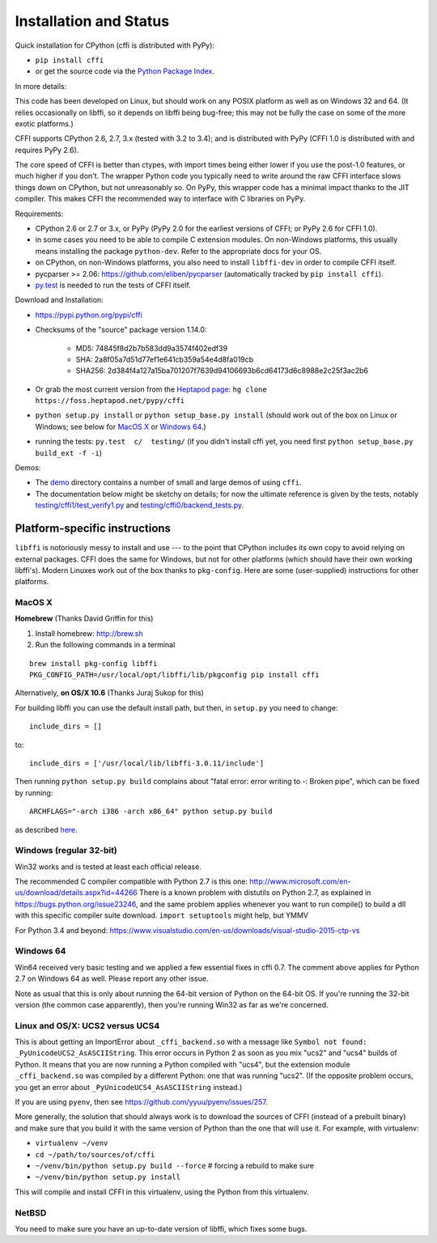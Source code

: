 =======================================================
Installation and Status
=======================================================

Quick installation for CPython (cffi is distributed with PyPy):

* ``pip install cffi``

* or get the source code via the `Python Package Index`__.

.. __: http://pypi.python.org/pypi/cffi

In more details:

This code has been developed on Linux, but should work on any POSIX
platform as well as on Windows 32 and 64.  (It relies occasionally on
libffi, so it depends on libffi being bug-free; this may not be fully
the case on some of the more exotic platforms.)

CFFI supports CPython 2.6, 2.7, 3.x (tested with 3.2 to 3.4); and is
distributed with PyPy (CFFI 1.0 is distributed with and requires
PyPy 2.6).

The core speed of CFFI is better than ctypes, with import times being
either lower if you use the post-1.0 features, or much higher if you
don't.  The wrapper Python code you typically need to write around the
raw CFFI interface slows things down on CPython, but not unreasonably
so.  On PyPy, this wrapper code has a minimal impact thanks to the JIT
compiler.  This makes CFFI the recommended way to interface with C
libraries on PyPy.

Requirements:

* CPython 2.6 or 2.7 or 3.x, or PyPy (PyPy 2.0 for the earliest
  versions of CFFI; or PyPy 2.6 for CFFI 1.0).

* in some cases you need to be able to compile C extension modules.
  On non-Windows platforms, this usually means installing the package
  ``python-dev``.  Refer to the appropriate docs for your OS.

* on CPython, on non-Windows platforms, you also need to install
  ``libffi-dev`` in order to compile CFFI itself.

* pycparser >= 2.06: https://github.com/eliben/pycparser (automatically
  tracked by ``pip install cffi``).

* `py.test`_ is needed to run the tests of CFFI itself.

.. _`py.test`: http://pypi.python.org/pypi/pytest

Download and Installation:

* https://pypi.python.org/pypi/cffi

* Checksums of the "source" package version 1.14.0:

   - MD5: 74845f8d2b7b583dd9a3574f402edf39

   - SHA: 2a8f05a7d51d77ef1e641cb359a54e4d8fa019cb

   - SHA256: 2d384f4a127a15ba701207f7639d94106693b6cd64173d6c8988e2c25f3ac2b6

* Or grab the most current version from the `Heptapod page`_:
  ``hg clone https://foss.heptapod.net/pypy/cffi``

* ``python setup.py install`` or ``python setup_base.py install``
  (should work out of the box on Linux or Windows; see below for
  `MacOS X`_ or `Windows 64`_.)

* running the tests: ``py.test  c/  testing/`` (if you didn't
  install cffi yet, you need first ``python setup_base.py build_ext -f
  -i``)

.. _`Heptapod page`: https://foss.heptapod.net/pypy/cffi

Demos:

* The `demo`_ directory contains a number of small and large demos
  of using ``cffi``.

* The documentation below might be sketchy on details; for now the
  ultimate reference is given by the tests, notably
  `testing/cffi1/test_verify1.py`_ and `testing/cffi0/backend_tests.py`_.

.. _`demo`: https://bitbucket.org/cffi/cffi/src/default/demo
.. _`testing/cffi1/test_verify1.py`: https://bitbucket.org/cffi/cffi/src/default/testing/cffi1/test_verify1.py
.. _`testing/cffi0/backend_tests.py`: https://bitbucket.org/cffi/cffi/src/default/testing/cffi0/backend_tests.py


Platform-specific instructions
------------------------------

``libffi`` is notoriously messy to install and use --- to the point that
CPython includes its own copy to avoid relying on external packages.
CFFI does the same for Windows, but not for other platforms (which should
have their own working libffi's).
Modern Linuxes work out of the box thanks to ``pkg-config``.  Here are some
(user-supplied) instructions for other platforms.


MacOS X
+++++++

**Homebrew** (Thanks David Griffin for this)

1) Install homebrew: http://brew.sh

2) Run the following commands in a terminal

::

    brew install pkg-config libffi
    PKG_CONFIG_PATH=/usr/local/opt/libffi/lib/pkgconfig pip install cffi


Alternatively, **on OS/X 10.6** (Thanks Juraj Sukop for this)

For building libffi you can use the default install path, but then, in
``setup.py`` you need to change::

    include_dirs = []

to::

    include_dirs = ['/usr/local/lib/libffi-3.0.11/include']

Then running ``python setup.py build`` complains about "fatal error: error writing to -: Broken pipe", which can be fixed by running::

    ARCHFLAGS="-arch i386 -arch x86_64" python setup.py build

as described here_.

.. _here: http://superuser.com/questions/259278/python-2-6-1-pycrypto-2-3-pypi-package-broken-pipe-during-build


Windows (regular 32-bit)
++++++++++++++++++++++++

Win32 works and is tested at least each official release.

The recommended C compiler compatible with Python 2.7 is this one:
http://www.microsoft.com/en-us/download/details.aspx?id=44266
There is a known problem with distutils on Python 2.7, as 
explained in https://bugs.python.org/issue23246, and the same 
problem applies whenever you want to run compile() to build a dll with
this specific compiler suite download. 
``import setuptools`` might help, but YMMV

For Python 3.4 and beyond:
https://www.visualstudio.com/en-us/downloads/visual-studio-2015-ctp-vs


Windows 64
++++++++++

Win64 received very basic testing and we applied a few essential
fixes in cffi 0.7. The comment above applies for Python 2.7 on 
Windows 64 as well. Please report any other issue.

Note as usual that this is only about running the 64-bit version of
Python on the 64-bit OS.  If you're running the 32-bit version (the
common case apparently), then you're running Win32 as far as we're
concerned.

.. _`issue 9`: https://bitbucket.org/cffi/cffi/issue/9
.. _`Python issue 7546`: http://bugs.python.org/issue7546


Linux and OS/X: UCS2 versus UCS4
++++++++++++++++++++++++++++++++

This is about getting an ImportError about ``_cffi_backend.so`` with a
message like ``Symbol not found: _PyUnicodeUCS2_AsASCIIString``.  This
error occurs in Python 2 as soon as you mix "ucs2" and "ucs4" builds of
Python.  It means that you are now running a Python compiled with
"ucs4", but the extension module ``_cffi_backend.so`` was compiled by a
different Python: one that was running "ucs2".  (If the opposite problem
occurs, you get an error about ``_PyUnicodeUCS4_AsASCIIString``
instead.)

If you are using ``pyenv``, then see
https://github.com/yyuu/pyenv/issues/257.

More generally, the solution that should always work is to download the
sources of CFFI (instead of a prebuilt binary) and make sure that you
build it with the same version of Python than the one that will use it.
For example, with virtualenv:

* ``virtualenv ~/venv``

* ``cd ~/path/to/sources/of/cffi``

* ``~/venv/bin/python setup.py build --force`` # forcing a rebuild to
  make sure

* ``~/venv/bin/python setup.py install``

This will compile and install CFFI in this virtualenv, using the
Python from this virtualenv.


NetBSD
++++++

You need to make sure you have an up-to-date version of libffi, which
fixes some bugs.
